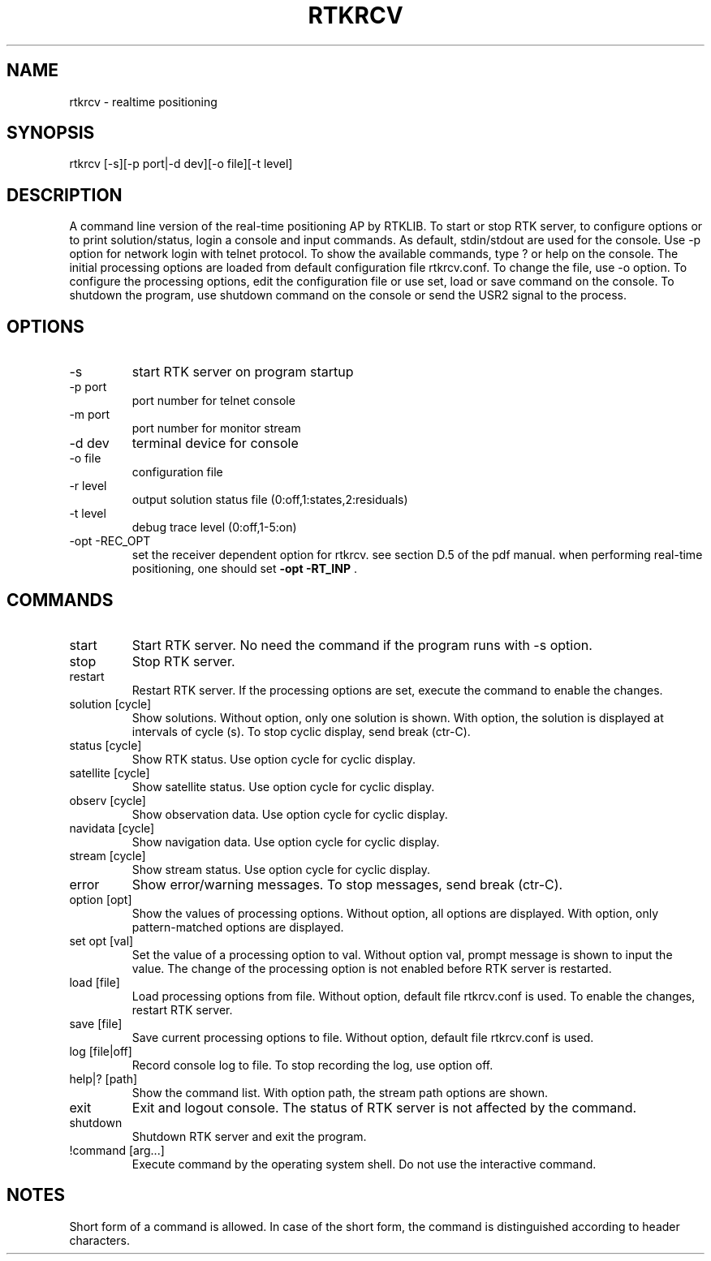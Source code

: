 .TH RTKRCV 1 "November 25 2020"
.SH NAME
rtkrcv \- realtime positioning
.SH SYNOPSIS
rtkrcv [-s][-p port|-d dev][-o file][-t level]

.SH DESCRIPTION
A command line version of the real-time positioning AP by RTKLIB. To start or stop RTK server, to
configure options or to print solution/status, login a console and input commands. As default, stdin/stdout
are used for the console. Use -p option for network login with telnet protocol. To show the available
commands, type ? or help on the console. The initial processing options are loaded from default
configuration file rtkrcv.conf. To change the file, use -o option. To configure the processing options, edit
the configuration file or use set, load or save command on the console. To shutdown the program, use
shutdown command on the console or send the USR2 signal to the process.

.SH OPTIONS
.IP "-s"
start RTK server on program startup
.IP "-p port"
port number for telnet console
.IP "-m port"
port number for monitor stream
.IP "-d dev"
terminal device for console
.IP "-o file"
configuration file
.IP "-r level"
output solution status file (0:off,1:states,2:residuals)
.IP "-t level"
debug trace level (0:off,1-5:on)
.IP "-opt -REC_OPT"
set the receiver dependent option for rtkrcv\.
see section D\.5 of the pdf manual\.
when performing real\-time positioning,
one should set \fB\-opt \-RT_INP\fP \.


.SH COMMANDS
.IP "start"
Start RTK server. No need the command if the program runs with -s option.
.IP "stop"
Stop RTK server.
.IP "restart"
Restart RTK server. If the processing options are set, execute the command to enable
the changes. 
.IP "solution [cycle]"
Show solutions. Without option, only one solution is shown. With option, the
solution is displayed at intervals of cycle (s). To stop cyclic display, send break
(ctr-C).
.IP "status [cycle]"
Show RTK status. Use option cycle for cyclic display.
.IP "satellite [cycle]"
Show satellite status. Use option cycle for cyclic display.
.IP "observ [cycle]"
Show observation data. Use option cycle for cyclic display.
.IP "navidata [cycle]"
Show navigation data. Use option cycle for cyclic display.
.IP "stream [cycle]"
Show stream status. Use option cycle for cyclic display.
.IP "error"
Show error/warning messages. To stop messages, send break (ctr-C).
.IP "option [opt]"
Show the values of processing options. Without option, all options are displayed.
With option, only pattern-matched options are displayed.
.IP "set opt [val]"
Set the value of a processing option to val. Without option val, prompt message
is shown to input the value. The change of the processing option is not enabled
before RTK server is restarted.
.IP "load [file]"
Load processing options from file. Without option, default file rtkrcv.conf is used.
To enable the changes, restart RTK server. 
.IP "save [file]"
Save current processing options to file. Without option, default file rtkrcv.conf
is used.
.IP "log [file|off]"
Record console log to file. To stop recording the log, use option off.
.IP "help|? [path]"
Show the command list. With option path, the stream path options are shown.
.IP "exit"
Exit and logout console. The status of RTK server is not affected by the command.
.IP "shutdown"
Shutdown RTK server and exit the program.
.IP "!command [arg...]"
Execute command by the operating system shell. Do not use the interactive command.

.SH NOTES
Short form of a command is allowed. In case of the short form, the command is
distinguished according to header characters. 
